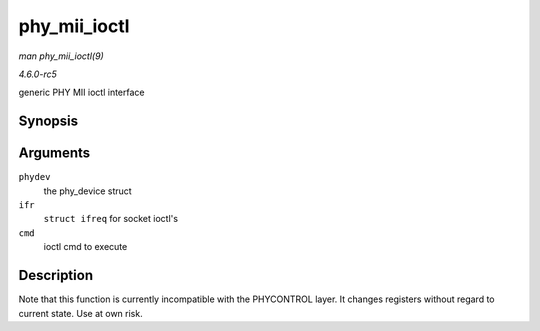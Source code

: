 .. -*- coding: utf-8; mode: rst -*-

.. _API-phy-mii-ioctl:

=============
phy_mii_ioctl
=============

*man phy_mii_ioctl(9)*

*4.6.0-rc5*

generic PHY MII ioctl interface


Synopsis
========

.. c:function:: int phy_mii_ioctl( struct phy_device * phydev, struct ifreq * ifr, int cmd )

Arguments
=========

``phydev``
    the phy_device struct

``ifr``
    ``struct ifreq`` for socket ioctl's

``cmd``
    ioctl cmd to execute


Description
===========

Note that this function is currently incompatible with the PHYCONTROL
layer. It changes registers without regard to current state. Use at own
risk.


.. ------------------------------------------------------------------------------
.. This file was automatically converted from DocBook-XML with the dbxml
.. library (https://github.com/return42/sphkerneldoc). The origin XML comes
.. from the linux kernel, refer to:
..
.. * https://github.com/torvalds/linux/tree/master/Documentation/DocBook
.. ------------------------------------------------------------------------------
